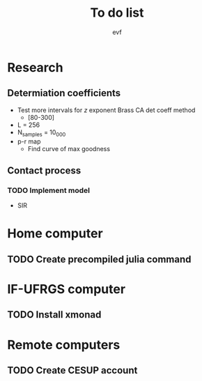 #+title: To do list
#+author: evf

#+startup: latexpreview

* Research

** Determiation coefficients

  + Test more intervals for $z$ exponent Brass CA det coeff method
    + [80-300]
  + L = 256
  + N_samples = 10_000
  + p-r map
    + Find curve of max goodness

** Contact process

*** TODO Implement model

  + SIR

* Home computer

** TODO Create precompiled julia command

* IF-UFRGS computer

** TODO Install xmonad

* Remote computers

** TODO Create CESUP account
